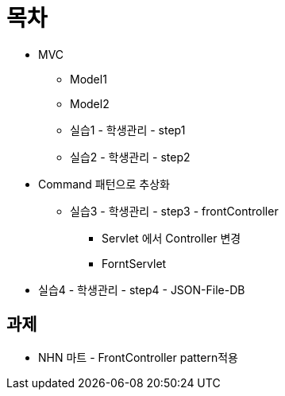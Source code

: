 = 목차

* MVC
** Model1
** Model2
** 실습1 - 학생관리 - step1
** 실습2 - 학생관리 - step2
* Command 패턴으로 추상화
** 실습3 - 학생관리 - step3 - frontController
*** Servlet 에서 Controller 변경
*** ForntServlet
* 실습4 - 학생관리 - step4 - JSON-File-DB

== 과제

* NHN 마트 - FrontController pattern적용